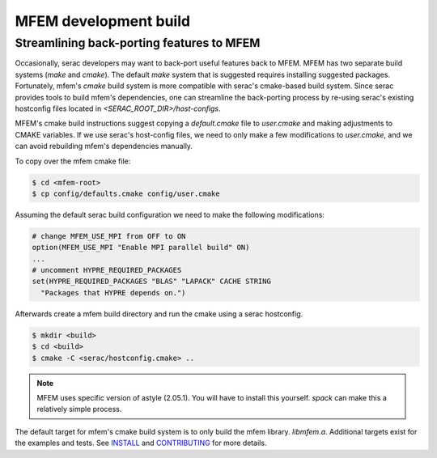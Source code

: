 .. ## Copyright (c) 2019-2021, Lawrence Livermore National Security, LLC and
.. ## other Serac Project Developers. See the top-level COPYRIGHT file for details.
.. ##
.. ## SPDX-License-Identifier: (BSD-3-Clause)

======================
MFEM development build
======================

Streamlining back-porting features to MFEM
------------------------------------------

Occasionally, serac developers may want to back-port useful features back to MFEM. MFEM has two separate build systems (`make` and `cmake`). The default `make` system that is suggested requires installing suggested packages. Fortunately, mfem's `cmake` build system is more compatible with serac's cmake-based build system. Since serac provides tools to build mfem's dependencies, one can streamline the back-porting process by re-using serac's existing hostconfig files located in `<SERAC_ROOT_DIR>/host-configs`.

MFEM's cmake build instructions suggest copying a `default.cmake` file to `user.cmake` and making adjustments to CMAKE variables. If we use serac's host-config files, we need to only make a few modifications to `user.cmake`, and we can avoid rebuilding mfem's dependencies manually.

To copy over the mfem cmake file:

.. code-block:: bash

    $ cd <mfem-root>
    $ cp config/defaults.cmake config/user.cmake


Assuming the default serac build configuration we need to make the following modifications:

.. code-block:: cmake

    # change MFEM_USE_MPI from OFF to ON
    option(MFEM_USE_MPI "Enable MPI parallel build" ON)
    ...
    # uncomment HYPRE_REQUIRED_PACKAGES
    set(HYPRE_REQUIRED_PACKAGES "BLAS" "LAPACK" CACHE STRING
      "Packages that HYPRE depends on.")


Afterwards create a mfem build directory and run the cmake using a serac hostconfig.

.. code-block:: bash
		
    $ mkdir <build>
    $ cd <build>
    $ cmake -C <serac/hostconfig.cmake> ..


.. note::
   MFEM uses specific version of astyle (2.05.1). You will have to install this yourself. `spack` can make this a relatively simple process.
    
The default target for mfem's cmake build system is to only build the mfem library. `libmfem.a`. Additional targets exist for the examples and tests. See `INSTALL <https://github.com/mfem/mfem/blob/master/INSTALL>`_ and `CONTRIBUTING <https://github.com/mfem/mfem/blob/master/CONTRIBUTING.md>`_ for more details.
